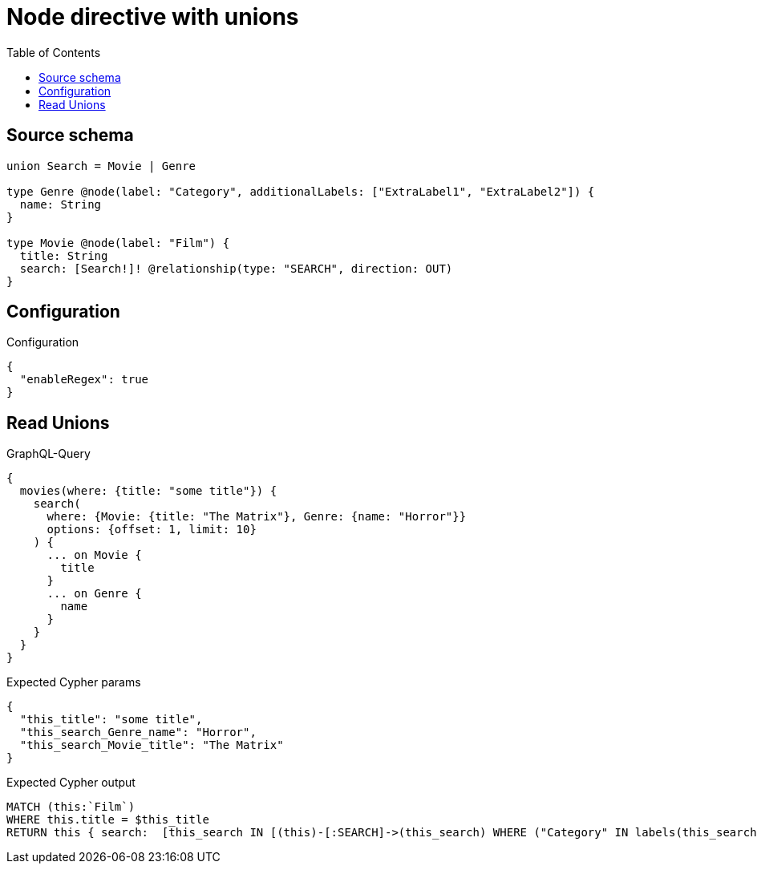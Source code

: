 :toc:

= Node directive with unions

== Source schema

[source,graphql,schema=true]
----
union Search = Movie | Genre

type Genre @node(label: "Category", additionalLabels: ["ExtraLabel1", "ExtraLabel2"]) {
  name: String
}

type Movie @node(label: "Film") {
  title: String
  search: [Search!]! @relationship(type: "SEARCH", direction: OUT)
}
----

== Configuration

.Configuration
[source,json,schema-config=true]
----
{
  "enableRegex": true
}
----
== Read Unions

.GraphQL-Query
[source,graphql]
----
{
  movies(where: {title: "some title"}) {
    search(
      where: {Movie: {title: "The Matrix"}, Genre: {name: "Horror"}}
      options: {offset: 1, limit: 10}
    ) {
      ... on Movie {
        title
      }
      ... on Genre {
        name
      }
    }
  }
}
----

.Expected Cypher params
[source,json]
----
{
  "this_title": "some title",
  "this_search_Genre_name": "Horror",
  "this_search_Movie_title": "The Matrix"
}
----

.Expected Cypher output
[source,cypher]
----
MATCH (this:`Film`)
WHERE this.title = $this_title
RETURN this { search:  [this_search IN [(this)-[:SEARCH]->(this_search) WHERE ("Category" IN labels(this_search) AND "ExtraLabel1" IN labels(this_search) AND "ExtraLabel2" IN labels(this_search)) OR ("Film" IN labels(this_search)) | head( [ this_search IN [this_search] WHERE ("Category" IN labels(this_search) AND "ExtraLabel1" IN labels(this_search) AND "ExtraLabel2" IN labels(this_search)) AND this_search.name = $this_search_Genre_name | this_search { __resolveType: "Genre",  .name } ] + [ this_search IN [this_search] WHERE ("Film" IN labels(this_search)) AND this_search.title = $this_search_Movie_title | this_search { __resolveType: "Movie",  .title } ] ) ] WHERE this_search IS NOT NULL] [1..11]  } as this
----


